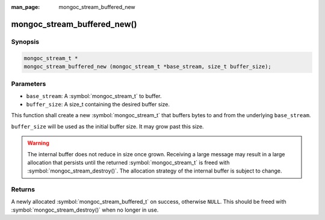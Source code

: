 :man_page: mongoc_stream_buffered_new

mongoc_stream_buffered_new()
============================

Synopsis
--------

.. code-block:: c

  mongoc_stream_t *
  mongoc_stream_buffered_new (mongoc_stream_t *base_stream, size_t buffer_size);

Parameters
----------

* ``base_stream``: A :symbol:`mongoc_stream_t` to buffer.
* ``buffer_size``: A size_t containing the desired buffer size.

This function shall create a new :symbol:`mongoc_stream_t` that buffers bytes to and from the underlying ``base_stream``.

``buffer_size`` will be used as the initial buffer size. It may grow past this size.

.. warning::
  
  The internal buffer does not reduce in size once grown. Receiving a large message may result in a large allocation that persists until the returned :symbol:`mongoc_stream_t` is freed with :symbol:`mongoc_stream_destroy()`. The allocation strategy of the internal buffer is subject to change.

Returns
-------

A newly allocated :symbol:`mongoc_stream_buffered_t` on success, otherwise ``NULL``. This should be freed with :symbol:`mongoc_stream_destroy()` when no longer in use.

